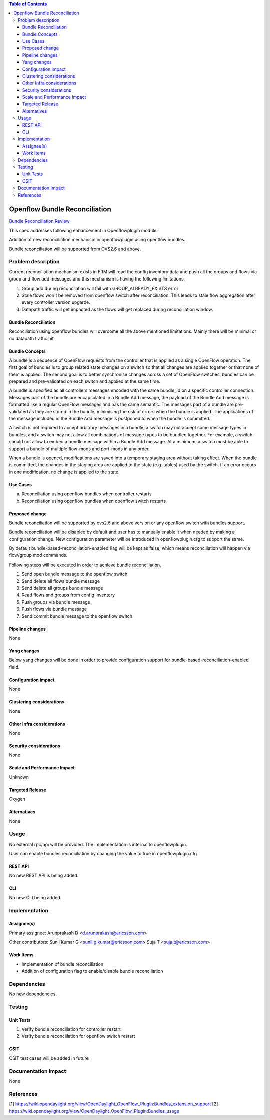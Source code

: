 .. contents:: Table of Contents
   :depth: 3

==============================
Openflow Bundle Reconciliation
==============================

`Bundle Reconciliation Review <https://git.opendaylight.org/gerrit/#/c/60520/>`__

This spec addresses following enhancement in Openflowplugin module:

Addition of new reconciliation mechanism in openflowplugin using openflow bundles.

Bundle reconciliation will be supported from OVS2.6 and above.

Problem description
===================
Current reconciliation mechanism exists in FRM will read the config inventory data and push all the groups and flows
via group and flow add messages and this mechanism is having the following limitations,

1. Group add during reconcilation will fail with GROUP_ALREADY_EXISTS error
2. Stale flows won't be removed from openflow switch after reconciliation. This leads to stale flow aggregation after
   every controller version upgarde.
3. Datapath traffic will get impacted as the flows will get replaced during reconciliation window.


Bundle Reconciliation
---------------------

Reconciliation using openflow bundles will overcome all the above mentioned limitations. Mainly there will be minimal
or no datapath traffic hit.

Bundle Concepts
---------------

A bundle is a sequence of OpenFlow requests from the controller that is applied as a single OpenFlow operation.
The first goal of bundles is to group related state changes on a switch so that all changes are applied together
or that none of them is applied. The second goal is to better synchronise changes across a set of OpenFlow switches,
bundles can be prepared and pre-validated on each switch and applied at the same time.

A bundle is specified as all controllers messages encoded with the same bundle_id on a specific controller connection.
Messages part of the bundle are encapsulated in a Bundle Add message, the payload of the Bundle Add message is
formatted like a regular OpenFlow messages and has the same semantic. The messages part of a bundle are pre-validated
as they are stored in the bundle, minimising the risk of errors when the bundle is applied. The applications of the
message included in the Bundle Add message is postponed to when the bundle is committed.

A switch is not required to accept arbitrary messages in a bundle, a switch may not accept some message types in
bundles, and a switch may not allow all combinations of message types to be bundled together. For example, a switch
should not allow to embed a bundle message within a Bundle Add message. At a minimum, a switch must be able to
support a bundle of multiple flow-mods and port-mods in any order.

When a bundle is opened, modifications are saved into a temporary staging area without taking effect. When the bundle
is committed, the changes in the staging area are applied to the state (e.g. tables) used by the switch. If an error
occurs in one modification, no change is applied to the state.

Use Cases
---------

a. Reconciliation using openflow bundles when controller restarts

b. Reconciliation using openflow bundles when openflow switch restarts

Proposed change
---------------
Bundle reconciliation will be supported by ovs2.6 and above version or any openflow switch with bundles support.

Bundle reconciliation will be disabled by default and user has to manually enable it when needed by making a
configuration change. New configuration parameter will be introduced in openflowplugin.cfg to support the same.

.. code-block:: none
   :caption: openflowplugin.cfg

    #
    # Bundle reconciliation can be enabled by making this flag to true.
    # By default bundle reconciliation is disabled and reconciliation happens
    # via normal flow/group mods.
    # NOTE: This option will be effective with disable_reconciliation=false.
    #
    # bundle-based-reconciliation-enabled=false

By default bundle-based-reconciliation-enabled flag will be kept as false, which means reconciliation will happen via
flow/group mod commands.

Following steps will be executed in order to achieve bundle reconciliation,

1. Send open bundle message to the openflow switch
2. Send delete all flows bundle message
3. Send delete all groups bundle message
4. Read flows and groups from config inventory
5. Push groups via bundle message
6. Push flows via bundle message
7. Send commit bundle message to the openflow switch

Pipeline changes
----------------
None

Yang changes
------------

Below yang changes will be done in order to provide configuration support for bundle-based-reconciliation-enabled field.

.. code-block:: none
   :caption: forwardingrules-manager-config.yang

    leaf bundle-based-reconciliation-enabled {
         type boolean;
         default false;
    }

Configuration impact
--------------------
None

Clustering considerations
-------------------------
None

Other Infra considerations
--------------------------
None

Security considerations
-----------------------
None

Scale and Performance Impact
----------------------------
Unknown

Targeted Release
----------------
Oxygen

Alternatives
------------
None

Usage
=====
No external rpc/api will be provided. The implementation is internal to openflowplugin.

User can enable bundles reconciliation by changing the value to true in openflowplugin.cfg

.. code-block:: none
   :caption: openflowplugin.cfg

   #
   # Bundle reconciliation can be enabled by making this flag to true.
   # By default bundle reconciliation is disabled and reconciliation happens
   # via normal flow/group mods.
   # NOTE: This option will be effective with disable_reconciliation=false.
   #
   bundle-based-reconciliation-enabled=true

REST API
--------
No new REST API is being added.

CLI
---
No new CLI being added.

Implementation
==============
Assignee(s)
-----------
Primary assignee:
Arunprakash D <d.arunprakash@ericsson.com>

Other contributors:
Sunil Kumar G <sunil.g.kumar@ericsson.com>
Suja T <suja.t@ericsson.com>


Work Items
----------
* Implementation of bundle reconciliation
* Addition of configuration flag to enable/disable bundle reconciliation

Dependencies
============
No new dependencies.

Testing
=======
Unit Tests
----------
#. Verify bundle reconciliation for controller restart
#. Verify bundle reconciliation for openflow switch restart

CSIT
----
CSIT test cases will be added in future

Documentation Impact
====================
None

References
==========
[1] https://wiki.opendaylight.org/view/OpenDaylight_OpenFlow_Plugin:Bundles_extension_support
[2] https://wiki.opendaylight.org/view/OpenDaylight_OpenFlow_Plugin:Bundles_usage
